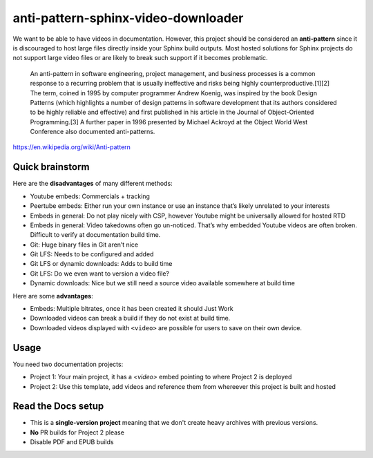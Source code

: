 anti-pattern-sphinx-video-downloader
====================================

We want to be able to have videos in documentation. However, this project
should be considered an **anti-pattern** since it is discouraged to host
large files directly inside your Sphinx build outputs. Most hosted
solutions for Sphinx projects do not support large video files or are
likely to break such support if it becomes problematic.

   An anti-pattern in software engineering, project management, and
   business processes is a common response to a recurring problem that
   is usually ineffective and risks being highly
   counterproductive.[1][2] The term, coined in 1995 by computer
   programmer Andrew Koenig, was inspired by the book Design Patterns
   (which highlights a number of design patterns in software development
   that its authors considered to be highly reliable and effective) and
   first published in his article in the Journal of Object-Oriented
   Programming.[3] A further paper in 1996 presented by Michael Ackroyd
   at the Object World West Conference also documented anti-patterns.

https://en.wikipedia.org/wiki/Anti-pattern

Quick brainstorm
----------------

Here are the **disadvantages** of many different methods:

-  Youtube embeds: Commercials + tracking
-  Peertube embeds: Either run your own instance or use an instance
   that’s likely unrelated to your interests
-  Embeds in general: Do not play nicely with CSP, however Youtube might
   be universally allowed for hosted RTD
-  Embeds in general: Video takedowns often go un-noticed. That’s why
   embedded Youtube videos are often broken. Difficult to verify at
   documentation build time.
-  Git: Huge binary files in Git aren’t nice
-  Git LFS: Needs to be configured and added
-  Git LFS or dynamic downloads: Adds to build time
-  Git LFS: Do we even want to version a video file?
-  Dynamic downloads: Nice but we still need a source video available
   somewhere at build time

Here are some **advantages**:

-  Embeds: Multiple bitrates, once it has been created it should Just
   Work
-  Downloaded videos can break a build if they do not exist at build
   time.
-  Downloaded videos displayed with ``<video>`` are possible for users
   to save on their own device.


Usage
-----

You need two documentation projects:

-  Project 1: Your main project, it has a `<video>` embed pointing to where Project 2 is deployed
-  Project 2: Use this template, add videos and reference them from whereever this project is built and hosted

Read the Docs setup
-------------------

-  This is a **single-version project** meaning that we don't create heavy archives with previous versions.
-  **No** PR builds for Project 2 please
-  Disable PDF and EPUB builds

